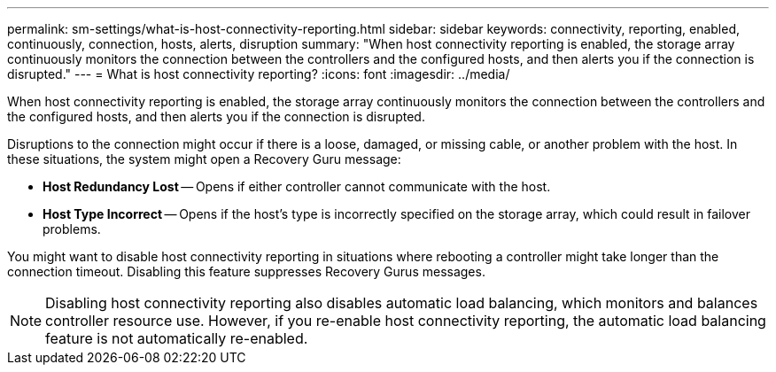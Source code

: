 ---
permalink: sm-settings/what-is-host-connectivity-reporting.html
sidebar: sidebar
keywords: connectivity, reporting, enabled, continuously, connection, hosts, alerts, disruption
summary: "When host connectivity reporting is enabled, the storage array continuously monitors the connection between the controllers and the configured hosts, and then alerts you if the connection is disrupted."
---
= What is host connectivity reporting?
:icons: font
:imagesdir: ../media/

[.lead]
When host connectivity reporting is enabled, the storage array continuously monitors the connection between the controllers and the configured hosts, and then alerts you if the connection is disrupted.

Disruptions to the connection might occur if there is a loose, damaged, or missing cable, or another problem with the host. In these situations, the system might open a Recovery Guru message:

* *Host Redundancy Lost* -- Opens if either controller cannot communicate with the host.
* *Host Type Incorrect* -- Opens if the host's type is incorrectly specified on the storage array, which could result in failover problems.

You might want to disable host connectivity reporting in situations where rebooting a controller might take longer than the connection timeout. Disabling this feature suppresses Recovery Gurus messages.

[NOTE]
====
Disabling host connectivity reporting also disables automatic load balancing, which monitors and balances controller resource use. However, if you re-enable host connectivity reporting, the automatic load balancing feature is not automatically re-enabled.
====
